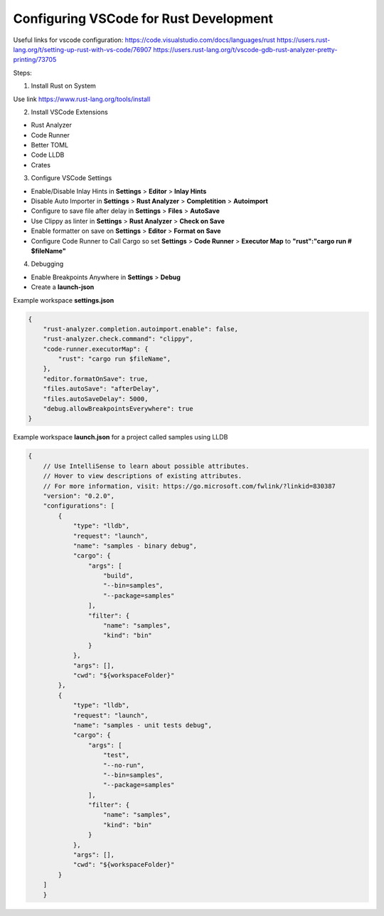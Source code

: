 Configuring VSCode for Rust Development
=======================================

Useful links for vscode configuration:
https://code.visualstudio.com/docs/languages/rust
https://users.rust-lang.org/t/setting-up-rust-with-vs-code/76907
https://users.rust-lang.org/t/vscode-gdb-rust-analyzer-pretty-printing/73705

Steps:

1. Install Rust on System 

Use link https://www.rust-lang.org/tools/install

2. Install VSCode Extensions

* Rust Analyzer
* Code Runner 
* Better TOML
* Code LLDB 
* Crates

3. Configure VSCode Settings

* Enable/Disable Inlay Hints in **Settings** \> **Editor** \> **Inlay Hints**
* Disable Auto Importer in **Settings** \> **Rust Analyzer** \> **Completition** \> **Autoimport**
* Configure to save file after delay in **Settings** \> **Files** \> **AutoSave**
* Use Clippy as linter in **Settings** \> **Rust Analyzer** \> **Check on Save**
* Enable formatter on save on **Settings** \> **Editor** \> **Format on Save**
* Configure Code Runner to Call Cargo so set **Settings** \> **Code Runner** \> **Executor Map** to **"rust":"cargo run # $fileName"**



4. Debugging 

* Enable Breakpoints Anywhere in **Settings** \> **Debug**
* Create a **launch-json**


Example workspace **settings.json**

.. code-block:: json 

    {
        "rust-analyzer.completion.autoimport.enable": false,
        "rust-analyzer.check.command": "clippy",
        "code-runner.executorMap": {
            "rust": "cargo run $fileName",
        },
        "editor.formatOnSave": true,
        "files.autoSave": "afterDelay",
        "files.autoSaveDelay": 5000,
        "debug.allowBreakpointsEverywhere": true
    }

Example workspace **launch.json** for a project called samples using LLDB

.. code-block:: json 

    {
        // Use IntelliSense to learn about possible attributes.
        // Hover to view descriptions of existing attributes.
        // For more information, visit: https://go.microsoft.com/fwlink/?linkid=830387
        "version": "0.2.0",
        "configurations": [
            {
                "type": "lldb",
                "request": "launch",
                "name": "samples - binary debug",
                "cargo": {
                    "args": [
                        "build",
                        "--bin=samples",
                        "--package=samples"
                    ],
                    "filter": {
                        "name": "samples",
                        "kind": "bin"
                    }
                },
                "args": [],
                "cwd": "${workspaceFolder}"
            },
            {
                "type": "lldb",
                "request": "launch",
                "name": "samples - unit tests debug",
                "cargo": {
                    "args": [
                        "test",
                        "--no-run",
                        "--bin=samples",
                        "--package=samples"
                    ],
                    "filter": {
                        "name": "samples",
                        "kind": "bin"
                    }
                },
                "args": [],
                "cwd": "${workspaceFolder}"
            }
        ]
        }